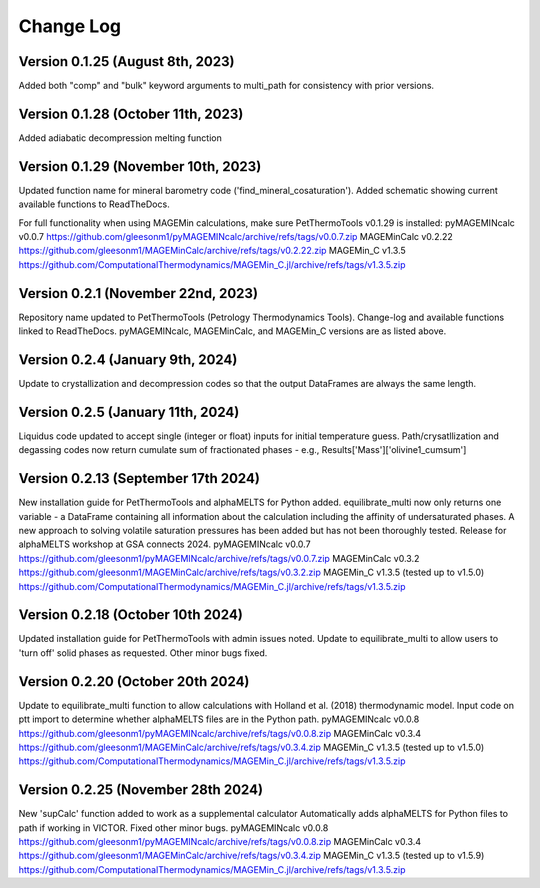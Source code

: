 ================================================
Change Log
================================================


Version 0.1.25 (August 8th, 2023)
======================================
Added both "comp" and "bulk" keyword arguments to multi_path for consistency with prior versions.

Version 0.1.28 (October 11th, 2023)
=======================================
Added adiabatic decompression melting function

Version 0.1.29 (November 10th, 2023)
=======================================
Updated function name for mineral barometry code ('find_mineral_cosaturation').
Added schematic showing current available functions to ReadTheDocs.

For full functionality when using MAGEMin calculations, make sure PetThermoTools v0.1.29 is installed:
pyMAGEMINcalc v0.0.7 https://github.com/gleesonm1/pyMAGEMINcalc/archive/refs/tags/v0.0.7.zip
MAGEMinCalc v0.2.22 https://github.com/gleesonm1/MAGEMinCalc/archive/refs/tags/v0.2.22.zip 
MAGEMin_C v1.3.5 https://github.com/ComputationalThermodynamics/MAGEMin_C.jl/archive/refs/tags/v1.3.5.zip 

Version 0.2.1 (November 22nd, 2023)
=====================================
Repository name updated to PetThermoTools (Petrology Thermodynamics Tools).
Change-log and available functions linked to ReadTheDocs.
pyMAGEMINcalc, MAGEMinCalc, and MAGEMin_C versions are as listed above.


Version 0.2.4 (January 9th, 2024)
======================================
Update to crystallization and decompression codes so that the output DataFrames are always the same length.


Version 0.2.5 (January 11th, 2024)
========================================
Liquidus code updated to accept single (integer or float) inputs for initial temperature guess.
Path/crysatllization and degassing codes now return cumulate sum of fractionated phases - e.g., Results['Mass']['olivine1_cumsum']

Version 0.2.13 (September 17th 2024)
========================================
New installation guide for PetThermoTools and alphaMELTS for Python added.
equilibrate_multi now only returns one variable - a DataFrame containing all information about the calculation including the affinity of undersaturated phases.
A new approach to solving volatile saturation pressures has been added but has not been thoroughly tested.
Release for alphaMELTS workshop at GSA connects 2024.
pyMAGEMINcalc v0.0.7 https://github.com/gleesonm1/pyMAGEMINcalc/archive/refs/tags/v0.0.7.zip
MAGEMinCalc v0.3.2 https://github.com/gleesonm1/MAGEMinCalc/archive/refs/tags/v0.3.2.zip 
MAGEMin_C v1.3.5 (tested up to v1.5.0) https://github.com/ComputationalThermodynamics/MAGEMin_C.jl/archive/refs/tags/v1.3.5.zip 

Version 0.2.18 (October 10th 2024)
=====================================
Updated installation guide for PetThermoTools with admin issues noted.
Update to equilibrate_multi to allow users to 'turn off' solid phases as requested.
Other minor bugs fixed.

Version 0.2.20 (October 20th 2024)
=====================================
Update to equilibrate_multi function to allow calculations with Holland et al. (2018) thermodynamic model.
Input code on ptt import to determine whether alphaMELTS files are in the Python path.
pyMAGEMINcalc v0.0.8 https://github.com/gleesonm1/pyMAGEMINcalc/archive/refs/tags/v0.0.8.zip
MAGEMinCalc v0.3.4 https://github.com/gleesonm1/MAGEMinCalc/archive/refs/tags/v0.3.4.zip 
MAGEMin_C v1.3.5 (tested up to v1.5.0) https://github.com/ComputationalThermodynamics/MAGEMin_C.jl/archive/refs/tags/v1.3.5.zip 


Version 0.2.25 (November 28th 2024)
=====================================
New 'supCalc' function added to work as a supplemental calculator
Automatically adds alphaMELTS for Python files to path if working in VICTOR.
Fixed other minor bugs.
pyMAGEMINcalc v0.0.8 https://github.com/gleesonm1/pyMAGEMINcalc/archive/refs/tags/v0.0.8.zip
MAGEMinCalc v0.3.4 https://github.com/gleesonm1/MAGEMinCalc/archive/refs/tags/v0.3.4.zip 
MAGEMin_C v1.3.5 (tested up to v1.5.9) https://github.com/ComputationalThermodynamics/MAGEMin_C.jl/archive/refs/tags/v1.3.5.zip 
